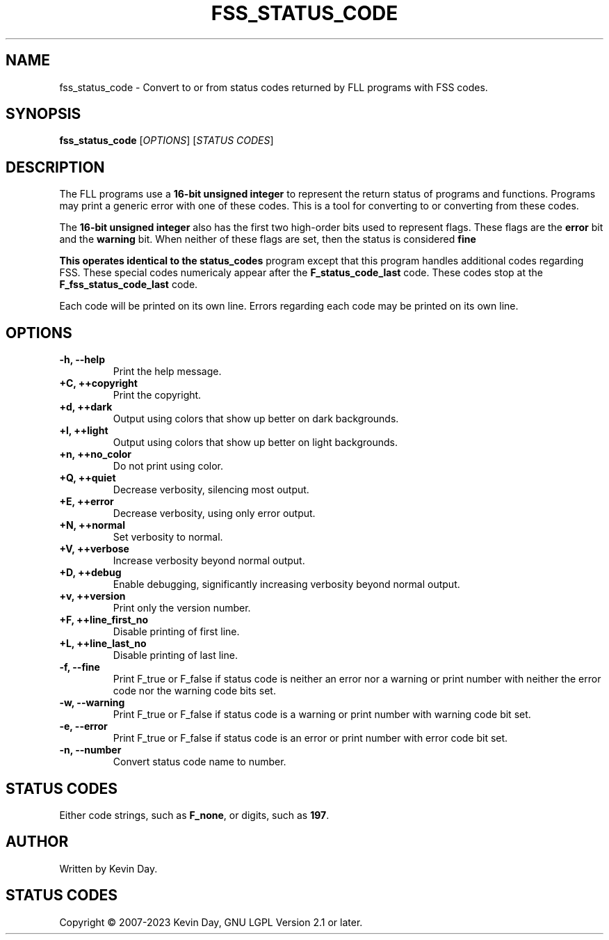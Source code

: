 .TH FSS_STATUS_CODE "1" "March 2023" "FLL - FSS Status Code 0.7.0" "User Commands"
.SH NAME
fss_status_code \- Convert to or from status codes returned by FLL programs with FSS codes.
.SH SYNOPSIS
.B fss_status_code
[\fI\,OPTIONS\/\fR] [\fI\,STATUS CODES\/\fR]
.SH DESCRIPTION
.PP
The FLL programs use a \fB16-bit unsigned integer\fR to represent the return status of programs and functions.
Programs may print a generic error with one of these codes.
This is a tool for converting to or converting from these codes.

The \fB16-bit unsigned integer\fR also has the first two high-order bits used to represent flags.
These flags are the \fBerror\fR bit and the \fBwarning\fR bit.
When neither of these flags are set, then the status is considered \fBfine\f.

This operates identical to the \fBstatus_codes\fR program except that this program handles additional codes regarding FSS.
These special codes numericaly appear after the \fBF_status_code_last\fR code.
These codes stop at the \fBF_fss_status_code_last\fR code.

Each code will be printed on its own line.
Errors regarding each code may be printed on its own line.
.SH OPTIONS
.TP
\fB\{\-h, \-\-help\fR
Print the help message.
.TP
\fB+C, ++copyright\fR
Print the copyright.
.TP
\fB+d, ++dark\fR
Output using colors that show up better on dark backgrounds.
.TP
\fB+l, ++light\fR
Output using colors that show up better on light backgrounds.
.TP
\fB+n, ++no_color\fR
Do not print using color.
.TP
\fB+Q, ++quiet\fR
Decrease verbosity, silencing most output.
.TP
\fB+E, ++error\fR
Decrease verbosity, using only error output.
.TP
\fB+N, ++normal\fR
Set verbosity to normal.
.TP
\fB+V, ++verbose\fR
Increase verbosity beyond normal output.
.TP
\fB+D, ++debug\fR
Enable debugging, significantly increasing verbosity beyond normal output.
.TP
\fB+v, ++version\fR
Print only the version number.
.TP
\fB+F, ++line_first_no\fR
Disable printing of first line.
.TP
\fB+L, ++line_last_no\fR
Disable printing of last line.
.TP
\fB\-f, \-\-fine\fR
Print F_true or F_false if status code is neither an error nor a warning or print number with neither the error code nor the warning code bits set.
.TP
\fB\-w, \-\-warning\fR
Print F_true or F_false if status code is a warning or print number with warning code bit set.
.TP
\fB\-e, \-\-error\fR
Print F_true or F_false if status code is an error or print number with error code bit set.
.TP
\fB\-n, \-\-number\fR
Convert status code name to number.
.SH STATUS CODES
.TP
Either code strings, such as \fBF_none\fR, or digits, such as \fB197\fR.
.SH AUTHOR
Written by Kevin Day.
.SH STATUS CODES
.PP
Copyright \(co 2007-2023 Kevin Day, GNU LGPL Version 2.1 or later.
